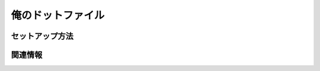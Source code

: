 ===================================
俺のドットファイル
===================================

セットアップ方法
===================================

関連情報
===================================

